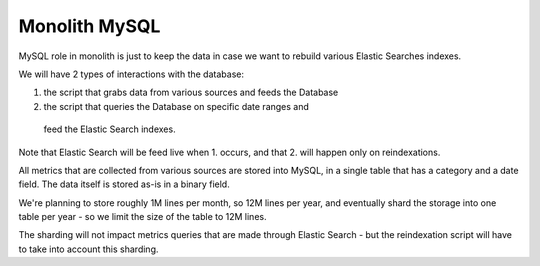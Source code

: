 Monolith MySQL
==============

MySQL role in monolith is just to keep the data in case we want to
rebuild various Elastic Searches indexes.

We will have 2 types of interactions with the database:

1. the script that grabs data from various sources and feeds the Database
2. the script that queries the Database on specific date ranges and
  feed the Elastic Search indexes.

Note that Elastic Search will be feed live when 1. occurs,
and that 2. will happen only on reindexations.

All metrics that are collected from various sources are stored into
MySQL, in a single table that has a category and a date field.
The data itself is stored as-is in a binary field.

We're planning to store roughly 1M lines per month, so 12M lines per
year, and eventually shard the storage into one table per year - so
we limit the size of the table to 12M lines.

The sharding will not impact metrics queries that are made through
Elastic Search - but the reindexation script will have to take into
account this sharding.

